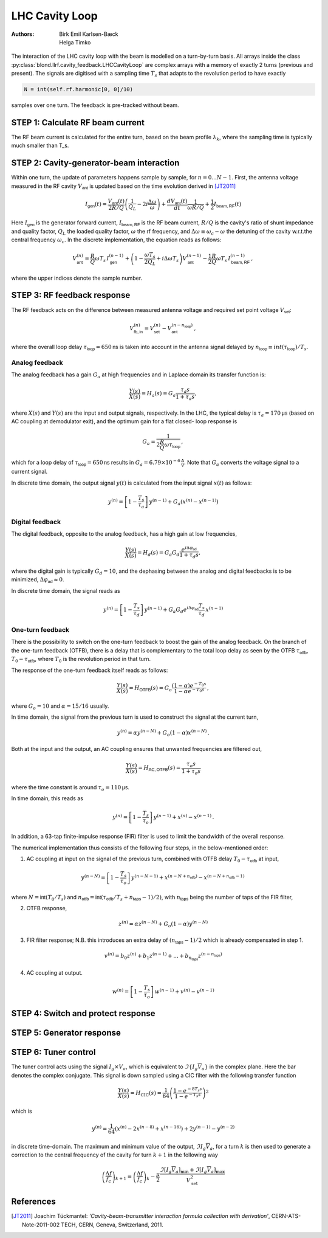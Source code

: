 LHC Cavity Loop
===============
:Authors: **Birk Emil Karlsen-Bæck**, **Helga Timko**

.. image:: ACS_cavity_loop.png
    :align: right
    :width: 960
    :height: 640

The interaction of the LHC cavity loop with the beam is modelled on a turn-by-turn basis. All arrays inside the class
:py:class:`blond.llrf.cavity_feedback.LHCCavityLoop` are complex arrays with a memory of exactly 2 turns (previous and
present). The signals are digitised with a sampling time :math:`T_s` that adapts to the revolution period to have
exactly

.. code-block:: python

    N = int(self.rf.harmonic[0, 0]/10)

samples over one turn. The feedback is pre-tracked without beam.


STEP 1: Calculate RF beam current
---------------------------------

The RF beam current is calculated for the entire turn, based on the beam profile :math:`\lambda_k`, where the
sampling time is typically much smaller than T_s.


STEP 2: Cavity-generator-beam interaction
-----------------------------------------

Within one turn, the update of parameters happens sample by sample, for :math:`n = 0...N-1`. First, the antenna voltage
measured in the RF cavity :math:`V_{\mathsf{ant}}` is updated based on the time evolution derived in [JT2011]_

.. math::

    I_{\mathsf{gen}}(t) = \frac{V_{\mathsf{ant}}(t)}{2 R/Q} \left( \frac{1}{Q_L} - 2 i \frac{\Delta \omega}{\omega} \right)
    + \frac{d V_{\mathsf{ant}}(t)}{dt} \frac{1}{\omega R/Q} + \frac{1}{2} I_{\mathsf{beam,RF}}(t)

Here :math:`I_{\mathsf{gen}}` is the generator forward current, :math:`I_{\mathsf{beam,RF}}` is the RF beam current,
:math:`R/Q` is the cavity's ratio of shunt impedance and quality factor, :math:`Q_L` the loaded quality factor,
:math:`\omega` the rf frequency, and :math:`\Delta \omega \equiv \omega_c - \omega` the detuning of the cavity w.r.t.\
the central frequency :math:`\omega_c`. In the discrete implementation, the equation reads as follows:

.. math::

    V_{\mathsf{ant}}^{(n)} = \frac{R}{Q} \omega T_s \, I_{\mathsf{gen}}^{(n-1)} + \left( 1 - \frac{\omega T_s}{2 Q_L} +
    i \Delta \omega T_s \right) V_{\mathsf{ant}}^{(n-1)} - \frac{1}{2} \frac{R}{Q} \omega T_s \, I_{\mathsf{beam,RF}}^{(n-1)} \, ,

where the upper indices denote the sample number.


STEP 3: RF feedback response
----------------------------

The RF feedback acts on the difference between measured antenna voltage and required set point voltage
:math:`V_{\mathsf{set}}`:

.. math::

    V_{\mathsf{fb,in}}^{(n)} = V_{\mathsf{set}}^{(n)} - V_{\mathsf{ant}}^{(n - n_{\mathsf{loop}})} \, ,

where the overall loop delay :math:`\tau_{\mathsf{loop}}=650 \mathsf{ns}` is taken into account in the antenna signal
delayed by :math:`n_{\mathsf{loop}} \equiv int(\tau_{\mathsf{loop}})/T_s`.

Analog feedback
~~~~~~~~~~~~~~~

The analog feedback has a gain :math:`G_a` at high frequencies and in Laplace domain its transfer function is:

.. math::

    \frac{Y(s)}{X(s)} = H_a(s) = G_a \frac{\tau_a s}{1 + \tau_a s} ,

where :math:`X(s)` and :math:`Y(s)` are the input and output signals, respectively. In the LHC, the typical delay is
:math:`\tau_a = 170 \mathsf{\mu s}` (based on AC coupling at demodulator exit), and the optimum gain for a flat closed-
loop response is

.. math::

    G_a = \frac{1}{2\frac{R}{Q} \omega \tau_{\mathsf{loop}}} \, ,

which for a loop delay of :math:`\tau_{\mathsf{loop}} = 650 \mathsf{ns}` results in :math:`G_a = 6.79 \times 10^{-6}
\mathsf{\frac{A}{V}}`. Note that :math:`G_a` converts the voltage signal to a current signal.

In discrete time domain, the output signal :math:`y(t)` is calculated from the input signal :math:`x(t)` as follows:

.. math::

    y^{(n)} = \left[ 1 - \frac{T_s}{\tau_a} \right] \, y^{(n-1)} + G_a(x^{(n)} - x^{(n-1)})


Digital feedback
~~~~~~~~~~~~~~~~

The digital feedback, opposite to the analog feedback, has a high gain at low frequencies,

.. math::

    \frac{Y(s)}{X(s)} = H_d(s) = G_a G_d \frac{e^{i \Delta \varphi_{\mathsf{ad}}}}{1 + \tau_d s} ,

where the digital gain is typically :math:`G_d=10`, and the dephasing between the analog and digital feedbacks is to be
minimized, :math:`\Delta \varphi_{\mathsf{ad}} \approx 0`.

In discrete time domain, the signal reads as

.. math::

    y^{(n)} = \left[ 1 - \frac{T_s}{\tau_d} \right] \, y^{(n-1)} + G_a G_d e^{i \Delta \varphi_{\mathsf{ad}}}
    \frac{T_s}{\tau_d} \, x^{(n-1)}


One-turn feedback
~~~~~~~~~~~~~~~~~

There is the possibility to switch on the one-turn feedback to boost the gain of the analog feedback. On the branch of
the one-turn feedback (OTFB), there is a delay that is complementary to the total loop delay as seen by the OTFB
:math:`\tau_{\mathsf{otfb}}`,
:math:`T_0 - \tau_{\mathsf{otfb}}`, where :math:`T_0` is the revolution period in that turn.

The response of the one-turn feedback itself reads as follows:

.. math::

    \frac{Y(s)}{X(s)} = H_{\mathsf{OTFB}}(s) = G_o \frac{(1 - \alpha) e^{-T_0s}}{1 - \alpha e^{-T_0s}} \, ,

where :math:`G_o = 10` and :math:`\alpha=15/16` usually.

In time domain, the signal from the previous turn is used to construct the signal at the current turn,

.. math::

    y^{(n)} = \alpha y^{(n - N)} + G_o (1 - \alpha) x^{(n - N)} \, .

Both at the input and the output, an AC coupling ensures that unwanted frequencies are filtered out,

.. math::

    \frac{Y(s)}{X(s)} = H_{\mathsf{AC,OTFB}}(s) = \frac{\tau_o s}{1 + \tau_o s}

where the time constant is around :math:`\tau_o=110 \mathsf{\mu s}`.

In time domain, this reads as

.. math::

    y^{(n)} = \left[ 1 - \frac{T_s}{\tau_o} \right] \, y^{(n - 1)} + x^{(n)} - x^{(n - 1)} \, .

In addition, a 63-tap finite-impulse response (FIR) filter is used to limit the bandwidth of the overall response.

The numerical implementation thus consists of the following four steps, in the below-mentioned order:

1. AC coupling at input on the signal of the previous turn, combined with OTFB delay :math:`T_0 - \tau_{\mathsf{otfb}}` at input,

.. math::

       y^{(n - N)} = \left[ 1 - \frac{T_s}{\tau_o} \right] \, y^{(n - N - 1)} + x^{(n - N + n_{\mathsf{otfb}})} -
    x^{(n - N + n_{\mathsf{otfb}} - 1)} \,

where :math:`N = \mathsf{int}(T_0/T_s)` and :math:`n_{\mathsf{otfb}} = \mathsf{int}(\tau_{\mathsf{otfb}}/T_s + n_\mathsf{taps} - 1)/2)`,
with :math:`n_\mathsf{taps}` being the number of taps of the FIR filter,

2. OTFB response,

.. math::

    z^{(n)} =  \alpha z^{(n - N)} + G_o (1 - \alpha) y^{(n - N)}

3. FIR filter response; N.B. this introduces an extra delay of :math:`(n_\mathsf{taps} - 1)/2` which is already compensated in step 1.

.. math::

    v^{(n)} = b_0 z^{(n)} + b_1 z^{(n-1)} + ... + b_{n_\mathsf{taps}} z^{(n - n_\mathsf{taps})}

4. AC coupling at output.

.. math::

    w^{(n)} = \left[ 1 - \frac{T_s}{\tau_o} \right] \, w^{(n - 1)} + v^{(n)} -
    v^{(n - 1)}



STEP 4: Switch and protect response
-----------------------------------

STEP 5: Generator response
--------------------------

STEP 6: Tuner control
---------------------
The tuner control acts using the signal :math:`I_g \times V_a`, which is equivalent to
:math:`\Im \left \{ I_g \overline{V}_a \right \}` in the complex plane. Here the bar denotes the complex conjugate.
This signal is down sampled using a CIC filter with the following transfer function

.. math::

    \frac{Y(s)}{X(s)} = H_\textrm{CIC}(s) = \frac{1}{64} \left ( \frac{1 - e^{-8 T_s s}}{1 - e^{-T_s s}} \right )^2

which is

.. math::

    y^{(n)} = \frac{1}{64} \left ( x^{(n)} - 2 x^{(n - 8)} + x^{(n - 16)} \right ) + 2 y^{(n - 1)} - y^{(n - 2)}

in discrete time-domain. The maximum and minimum value of the output, :math:`\Im \left \[ I_g \overline{V}_a \right \]`,
for a turn :math:`k` is then used to generate a correction to the central frequency of the cavity for turn
:math:`k + 1` in the following way

.. math::

    \left( \frac{\Delta f}{f_c} \right)_{k + 1} = \left( \frac{\Delta f}{f_c} \right)_{k} - \frac{\mu}{2}
    \frac{\Im \left[ I_g \overline{V}_a \right]_\textrm{min} + \Im \left[ I_g \overline{V}_a \right]_\textrm{max}}
    {V_\textrm{set}^2}


References
----------

.. [JT2011] Joachim Tückmantel: *'Cavity-beam-transmitter interaction formula collection with derivation'*,
    CERN-ATS-Note-2011-002 TECH, CERN, Geneva, Switzerland, 2011.
